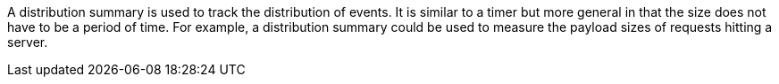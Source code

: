 A distribution summary is used to track the distribution of events. It is similar to a timer but more general in that the size does not have to be a period of time. For example, a distribution summary could be used to measure the payload sizes of requests hitting a server.
